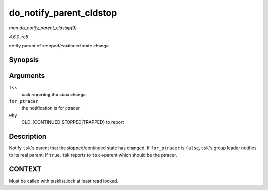 .. -*- coding: utf-8; mode: rst -*-

.. _API-do-notify-parent-cldstop:

========================
do_notify_parent_cldstop
========================

*man do_notify_parent_cldstop(9)*

*4.6.0-rc5*

notify parent of stopped/continued state change


Synopsis
========

.. c:function:: void do_notify_parent_cldstop( struct task_struct * tsk, bool for_ptracer, int why )

Arguments
=========

``tsk``
    task reporting the state change

``for_ptracer``
    the notification is for ptracer

``why``
    CLD_{CONTINUED|STOPPED|TRAPPED} to report


Description
===========

Notify ``tsk``'s parent that the stopped/continued state has changed. If
``for_ptracer`` is ``false``, ``tsk``'s group leader notifies to its
real parent. If ``true``, ``tsk`` reports to ``tsk``->parent which
should be the ptracer.


CONTEXT
=======

Must be called with tasklist_lock at least read locked.


.. ------------------------------------------------------------------------------
.. This file was automatically converted from DocBook-XML with the dbxml
.. library (https://github.com/return42/sphkerneldoc). The origin XML comes
.. from the linux kernel, refer to:
..
.. * https://github.com/torvalds/linux/tree/master/Documentation/DocBook
.. ------------------------------------------------------------------------------
